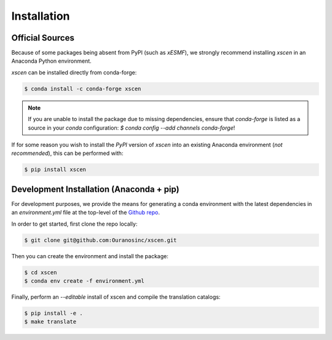 ============
Installation
============

Official Sources
----------------

Because of some packages being absent from PyPI (such as `xESMF`), we strongly recommend installing `xscen` in an Anaconda Python environment.

`xscen` can be installed directly from conda-forge:

.. code-block:: console

    $ conda install -c conda-forge xscen

.. note::

    If you are unable to install the package due to missing dependencies, ensure that `conda-forge` is listed as a source in your `conda` configuration: `$ conda config --add channels conda-forge`!

If for some reason you wish to install the `PyPI` version of `xscen` into an existing Anaconda environment (*not recommended*), this can be performed with:

.. code-block:: console

    $ pip install xscen

Development Installation (Anaconda + pip)
-----------------------------------------

For development purposes, we provide the means for generating a conda environment with the latest dependencies in an `environment.yml` file at the top-level of the `Github repo`_.

In order to get started, first clone the repo locally:

.. code-block:: console

    $ git clone git@github.com:Ouranosinc/xscen.git

Then you can create the environment and install the package:

.. code-block:: console

    $ cd xscen
    $ conda env create -f environment.yml

Finally, perform an `--editable` install of xscen and compile the translation catalogs:

.. code-block:: console

    $ pip install -e .
    $ make translate

.. _Github repo: https://github.com/Ouranosinc/xscen
